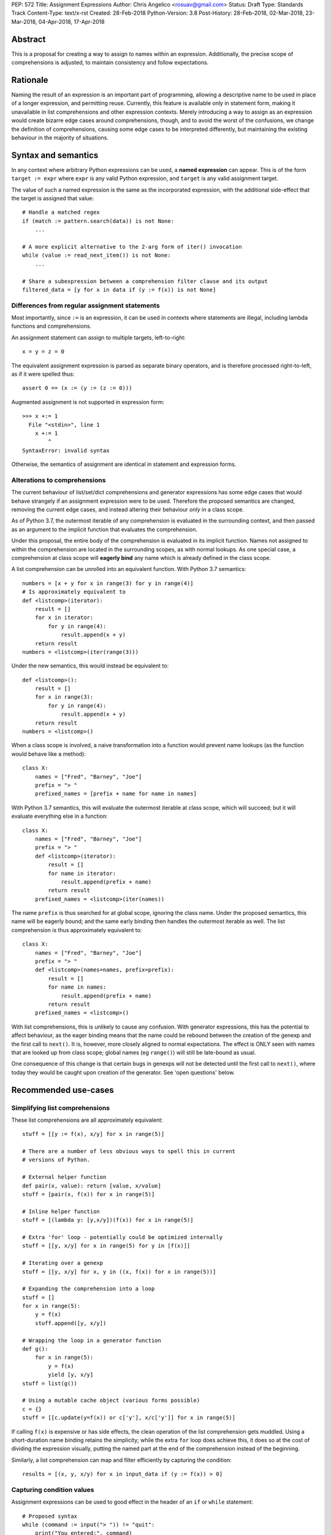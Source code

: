 PEP: 572
Title: Assignment Expressions
Author: Chris Angelico <rosuav@gmail.com>
Status: Draft
Type: Standards Track
Content-Type: text/x-rst
Created: 28-Feb-2018
Python-Version: 3.8
Post-History: 28-Feb-2018, 02-Mar-2018, 23-Mar-2018, 04-Apr-2018, 17-Apr-2018


Abstract
========

This is a proposal for creating a way to assign to names within an expression.
Additionally, the precise scope of comprehensions is adjusted, to maintain
consistency and follow expectations.


Rationale
=========

Naming the result of an expression is an important part of programming,
allowing a descriptive name to be used in place of a longer expression,
and permitting reuse.  Currently, this feature is available only in
statement form, making it unavailable in list comprehensions and other
expression contexts.  Merely introducing a way to assign as an expression
would create bizarre edge cases around comprehensions, though, and to avoid
the worst of the confusions, we change the definition of comprehensions,
causing some edge cases to be interpreted differently, but maintaining the
existing behaviour in the majority of situations.


Syntax and semantics
====================

In any context where arbitrary Python expressions can be used, a **named
expression** can appear. This is of the form ``target := expr`` where
``expr`` is any valid Python expression, and ``target`` is any valid
assignment target.

The value of such a named expression is the same as the incorporated
expression, with the additional side-effect that the target is assigned
that value::

    # Handle a matched regex
    if (match := pattern.search(data)) is not None:
        ...

    # A more explicit alternative to the 2-arg form of iter() invocation
    while (value := read_next_item()) is not None:
        ...

    # Share a subexpression between a comprehension filter clause and its output
    filtered_data = [y for x in data if (y := f(x)) is not None]


Differences from regular assignment statements
----------------------------------------------

Most importantly, since ``:=`` is an expression, it can be used in contexts
where statements are illegal, including lambda functions and comprehensions.

An assignment statement can assign to multiple targets, left-to-right::

    x = y = z = 0

The equivalent assignment expression is parsed as separate binary operators,
and is therefore processed right-to-left, as if it were spelled thus::

    assert 0 == (x := (y := (z := 0)))

Augmented assignment is not supported in expression form::

    >>> x +:= 1
      File "<stdin>", line 1
        x +:= 1
            ^
    SyntaxError: invalid syntax

Otherwise, the semantics of assignment are identical in statement and
expression forms.


Alterations to comprehensions
-----------------------------

The current behaviour of list/set/dict comprehensions and generator
expressions has some edge cases that would behave strangely if an assignment
expression were to be used. Therefore the proposed semantics are changed,
removing the current edge cases, and instead altering their behaviour *only*
in a class scope.

As of Python 3.7, the outermost iterable of any comprehension is evaluated
in the surrounding context, and then passed as an argument to the implicit
function that evaluates the comprehension.

Under this proposal, the entire body of the comprehension is evaluated in
its implicit function. Names not assigned to within the comprehension are
located in the surrounding scopes, as with normal lookups. As one special
case, a comprehension at class scope will **eagerly bind** any name which
is already defined in the class scope.

A list comprehension can be unrolled into an equivalent function. With
Python 3.7 semantics::

    numbers = [x + y for x in range(3) for y in range(4)]
    # Is approximately equivalent to
    def <listcomp>(iterator):
        result = []
        for x in iterator:
            for y in range(4):
                result.append(x + y)
        return result
    numbers = <listcomp>(iter(range(3)))

Under the new semantics, this would instead be equivalent to::

    def <listcomp>():
        result = []
        for x in range(3):
            for y in range(4):
                result.append(x + y)
        return result
    numbers = <listcomp>()

When a class scope is involved, a naive transformation into a function would
prevent name lookups (as the function would behave like a method)::

    class X:
        names = ["Fred", "Barney", "Joe"]
        prefix = "> "
        prefixed_names = [prefix + name for name in names]

With Python 3.7 semantics, this will evaluate the outermost iterable at class
scope, which will succeed; but it will evaluate everything else in a function::

    class X:
        names = ["Fred", "Barney", "Joe"]
        prefix = "> "
        def <listcomp>(iterator):
            result = []
            for name in iterator:
                result.append(prefix + name)
            return result
        prefixed_names = <listcomp>(iter(names))

The name ``prefix`` is thus searched for at global scope, ignoring the class
name. Under the proposed semantics, this name will be eagerly bound; and the
same early binding then handles the outermost iterable as well. The list
comprehension is thus approximately equivalent to::

    class X:
        names = ["Fred", "Barney", "Joe"]
        prefix = "> "
        def <listcomp>(names=names, prefix=prefix):
            result = []
            for name in names:
                result.append(prefix + name)
            return result
        prefixed_names = <listcomp>()

With list comprehensions, this is unlikely to cause any confusion. With
generator expressions, this has the potential to affect behaviour, as the
eager binding means that the name could be rebound between the creation of
the genexp and the first call to ``next()``. It is, however, more closely
aligned to normal expectations.  The effect is ONLY seen with names that
are looked up from class scope; global names (eg ``range()``) will still
be late-bound as usual.

One consequence of this change is that certain bugs in genexps will not
be detected until the first call to ``next()``, where today they would be
caught upon creation of the generator. See 'open questions' below.


Recommended use-cases
=====================

Simplifying list comprehensions
-------------------------------

These list comprehensions are all approximately equivalent::

    stuff = [[y := f(x), x/y] for x in range(5)]

    # There are a number of less obvious ways to spell this in current
    # versions of Python.

    # External helper function
    def pair(x, value): return [value, x/value]
    stuff = [pair(x, f(x)) for x in range(5)]

    # Inline helper function
    stuff = [(lambda y: [y,x/y])(f(x)) for x in range(5)]

    # Extra 'for' loop - potentially could be optimized internally
    stuff = [[y, x/y] for x in range(5) for y in [f(x)]]

    # Iterating over a genexp
    stuff = [[y, x/y] for x, y in ((x, f(x)) for x in range(5))]

    # Expanding the comprehension into a loop
    stuff = []
    for x in range(5):
        y = f(x)
        stuff.append([y, x/y])

    # Wrapping the loop in a generator function
    def g():
        for x in range(5):
            y = f(x)
            yield [y, x/y]
    stuff = list(g())

    # Using a mutable cache object (various forms possible)
    c = {}
    stuff = [[c.update(y=f(x)) or c['y'], x/c['y']] for x in range(5)]

If calling ``f(x)`` is expensive or has side effects, the clean operation of
the list comprehension gets muddled. Using a short-duration name binding
retains the simplicity; while the extra ``for`` loop does achieve this, it
does so at the cost of dividing the expression visually, putting the named
part at the end of the comprehension instead of the beginning.

Similarly, a list comprehension can map and filter efficiently by capturing
the condition::

    results = [(x, y, x/y) for x in input_data if (y := f(x)) > 0]


Capturing condition values
--------------------------

Assignment expressions can be used to good effect in the header of
an ``if`` or ``while`` statement::

    # Proposed syntax
    while (command := input("> ")) != "quit":
        print("You entered:", command)

    # Capturing regular expression match objects
    # See, for instance, Lib/pydoc.py, which uses a multiline spelling
    # of this effect
    if match := re.search(pat, text):
        print("Found:", match.group(0))

    # Reading socket data until an empty string is returned
    while data := sock.read():
        print("Received data:", data)

    # Equivalent in current Python, not caring about function return value
    while input("> ") != "quit":
        print("You entered a command.")

    # To capture the return value in current Python demands a four-line
    # loop header.
    while True:
        command = input("> ");
        if command == "quit":
            break
        print("You entered:", command)

Particularly with the ``while`` loop, this can remove the need to have an
infinite loop, an assignment, and a condition. It also creates a smooth
parallel between a loop which simply uses a function call as its condition,
and one which uses that as its condition but also uses the actual value.


Rejected alternative proposals
==============================

Proposals broadly similar to this one have come up frequently on python-ideas.
Below are a number of alternative syntaxes, some of them specific to
comprehensions, which have been rejected in favour of the one given above.


Alternative spellings
---------------------

Broadly the same semantics as the current proposal, but spelled differently.

1. ``EXPR as NAME``, with or without parentheses::

       stuff = [[f(x) as y, x/y] for x in range(5)]

   Omitting the parentheses in this form of the proposal introduces many
   syntactic ambiguities.  Requiring them in all contexts leaves open the
   option to make them optional in specific situations where the syntax is
   unambiguous (cf generator expressions as sole parameters in function
   calls), but there is no plausible way to make them optional everywhere.

   With the parentheses, this becomes a viable option, with its own tradeoffs
   in syntactic ambiguity.  Since ``EXPR as NAME`` already has meaning in
   ``except`` and ``with`` statements (with different semantics), this would
   create unnecessary confusion or require special-casing (most notably of
   ``with`` and ``except`` statements, where a nearly-identical syntax has
   different semantics).

2. ``EXPR -> NAME``::

       stuff = [[f(x) -> y, x/y] for x in range(5)]

   This syntax is inspired by languages such as R and Haskell, and some
   programmable calculators. (Note that a left-facing arrow ``y <- f(x)`` is
   not possible in Python, as it would be interpreted as less-than and unary
   minus.) This syntax has a slight advantage over 'as' in that it does not
   conflict with ``with`` and ``except`` statements, but otherwise is
   equivalent.

3. Adorning statement-local names with a leading dot::

       stuff = [[(f(x) as .y), x/.y] for x in range(5)] # with "as"
       stuff = [[(.y := f(x)), x/.y] for x in range(5)] # with ":="

   This has the advantage that leaked usage can be readily detected, removing
   some forms of syntactic ambiguity.  However, this would be the only place
   in Python where a variable's scope is encoded into its name, making
   refactoring harder.  This syntax is quite viable, and could be promoted to
   become the current recommendation if its advantages are found to outweigh
   its cost.

4. Adding a ``where:`` to any statement to create local name bindings::

       value = x**2 + 2*x where:
           x = spam(1, 4, 7, q)

   Execution order is inverted (the indented body is performed first, followed
   by the "header").  This requires a new keyword, unless an existing keyword
   is repurposed (most likely ``with:``).  See PEP 3150 for prior discussion
   on this subject (with the proposed keyword being ``given:``).

5. ``TARGET from EXPR``::

       stuff = [[y from f(x), x/y] for x in range(5)]

   This syntax has fewer conflicts than ``as`` does (conflicting only with the
   ``raise Exc from Exc`` notation), but is otherwise comparable to it. Instead
   of paralleling ``with expr as target:`` (which can be useful but can also be
   confusing), this has no parallels, but is evocative.


Special-casing conditional statements
-------------------------------------

One of the most popular use-cases is ``if`` and ``while`` statements.  Instead
of a more general solution, this proposal enhances the syntax of these two
statements to add a means of capturing the compared value::

    if re.search(pat, text) as match:
        print("Found:", match.group(0))

This works beautifully if and ONLY if the desired condition is based on the
truthiness of the captured value.  It is thus effective for specific
use-cases (regex matches, socket reads that return `''` when done), and
completely useless in more complicated cases (eg where the condition is
``f(x) < 0`` and you want to capture the value of ``f(x)``).  It also has
no benefit to list comprehensions.

Advantages: No syntactic ambiguities. Disadvantages: Answers only a fraction
of possible use-cases, even in ``if``/``while`` statements.


Special-casing comprehensions
-----------------------------

Another common use-case is comprehensions (list/set/dict, and genexps). As
above, proposals have been made for comprehension-specific solutions.

1. ``where``, ``let``, or ``given``::

       stuff = [(y, x/y) where y = f(x) for x in range(5)]
       stuff = [(y, x/y) let y = f(x) for x in range(5)]
       stuff = [(y, x/y) given y = f(x) for x in range(5)]

   This brings the subexpression to a location in between the 'for' loop and
   the expression. It introduces an additional language keyword, which creates
   conflicts. Of the three, ``where`` reads the most cleanly, but also has the
   greatest potential for conflict (eg SQLAlchemy and numpy have ``where``
   methods, as does ``tkinter.dnd.Icon`` in the standard library).

2. ``with NAME = EXPR``::

       stuff = [(y, x/y) with y = f(x) for x in range(5)]

   As above, but reusing the `with` keyword. Doesn't read too badly, and needs
   no additional language keyword. Is restricted to comprehensions, though,
   and cannot as easily be transformed into "longhand" for-loop syntax. Has
   the C problem that an equals sign in an expression can now create a name
   binding, rather than performing a comparison. Would raise the question of
   why "with NAME = EXPR:" cannot be used as a statement on its own.

3. ``with EXPR as NAME``::

       stuff = [(y, x/y) with f(x) as y for x in range(5)]

   As per option 2, but using ``as`` rather than an equals sign. Aligns
   syntactically with other uses of ``as`` for name binding, but a simple
   transformation to for-loop longhand would create drastically different
   semantics; the meaning of ``with`` inside a comprehension would be
   completely different from the meaning as a stand-alone statement, while
   retaining identical syntax.

Regardless of the spelling chosen, this introduces a stark difference between
comprehensions and the equivalent unrolled long-hand form of the loop.  It is
no longer possible to unwrap the loop into statement form without reworking
any name bindings.  The only keyword that can be repurposed to this task is
``with``, thus giving it sneakily different semantics in a comprehension than
in a statement; alternatively, a new keyword is needed, with all the costs
therein.


Lowering operator precedence
----------------------------

There are two logical precedences for the ``:=`` operator. Either it should
bind as loosely as possible, as does statement-assignment; or it should bind
more tightly than comparison operators. Placing its precedence between the
comparison and arithmetic operators (to be precise: just lower than bitwise
OR) allows most uses inside ``while`` and ``if`` conditions to be spelled
without parentheses, as it is most likely that you wish to capture the value
of something, then perform a comparison on it::

    pos = -1
    while pos := buffer.find(search_term, pos + 1) >= 0:
        ...

Once find() returns -1, the loop terminates. If ``:=`` binds as loosely as
``=`` does, this would capture the result of the comparison (generally either
``True`` or ``False``), which is less useful.

While this behaviour would be convenient in many situations, it is also harder
to explain than "the := operator behaves just like the assignment statement",
and as such, the precedence for ``:=`` has been made as close as possible to
that of ``=``.


Migration path
==============

The semantic changes to list/set/dict comprehensions, and more so to generator
expressions, may potentially require migration of code. In many cases, the
changes simply make legal what used to raise an exception, but there are some
edge cases that were previously legal and now are not, and a few corner cases
with altered semantics.


Yield inside comprehensions
---------------------------

As of Python 3.7, the outermost iterable in a comprehension is permitted to
contain a 'yield' expression. If this is required, the iterable (or at least
the yield) must be explicitly elevated from the comprehension::

    # Python 3.7
    def g():
        return [x for x in [(yield 1)]]
    # With PEP 572
    def g():
        sent_item = (yield 1)
        return [x for x in [sent_item]]

This more clearly shows that it is g(), not the comprehension, which is able
to yield values (and is thus a generator function). The entire comprehension
is consistently in a single scope.


Name reuse inside comprehensions
--------------------------------

If the same name is used in the outermost iterable and also as an iteration
variable, this will now raise UnboundLocalError when previously it referred
to the name in the surrounding scope. Example::

    # Lib/typing.py
    tvars = []
    for t in types:
        if isinstance(t, TypeVar) and t not in tvars:
            tvars.append(t)
        if isinstance(t, _GenericAlias) and not t._special:
            tvars.extend([ty for ty in t.__parameters__ if ty not in tvars])

If the list comprehension uses the name ``t`` rather than ``ty``, this will
work in Python 3.7 but not with this proposal. As with other unwanted name
shadowing, the solution is to use distinct names.


Name lookups in class scope
---------------------------

A comprehension inside a class previously was able to 'see' class members ONLY
from the outermost iterable. Other name lookups would ignore the class and
potentially locate a name at an outer scope::

    pattern = "<%d>"
    class X:
        pattern = "[%d]"
        numbers = [pattern % n for n in range(5)]

In Python 3.7, ``X.numbers`` would show angle brackets; with PEP 572, it would
show square brackets. Maintaining the current behaviour here is best done by
using distinct names for the different forms of ``pattern``, as would be the
case with functions.


Generator expression bugs can be caught later
---------------------------------------------

Certain types of bugs in genexps were previously caught more quickly. Some are
now detected only at first iteration::

    gen = (x for x in rage(10)) # NameError
    gen = (x for x in 10) # TypeError (not iterable)
    gen = (x for x in range(1/0)) # Exception raised during evaluation

This brings such generator expressions in line with a simple translation to
function form::

    def <genexp>():
        for x in rage(10):
            yield x
    gen = <genexp>() # No exception yet
    tng = next(gen) # NameError

Detecting these errors more quickly is nontrivial. It is, however, the exact
same problem as generator functions currently suffer from, and this proposal
brings the genexp in line with the most natural longhand form.


Open questions
==============

Can the outermost iterable still be evaluated early?
----------------------------------------------------

As of Python 3.7, the outermost iterable in a genexp is evaluated early, and
the result passed to the implicit function as an argument.  With PEP 572, this
would no longer be the case. Can we still, somehow, evaluate it before moving
on? One possible implementation would be::

    gen = (x for x in rage(10))
    # translates to
    def <genexp>():
        iterable = iter(rage(10))
        yield None
        for x in iterable:
            yield x
    gen = <genexp>()
    next(gen)

This would pump the iterable up to just before the loop starts, evaluating
exactly as much as is evaluated outside the generator function in Py3.7.
This would result in it being possible to call ``gen.send()`` immediately,
unlike with most generators, and may incur unnecessary overhead in the
common case where the iterable is pumped immediately (perhaps as part of a
larger expression).


Importing names into comprehensions
-----------------------------------

A list comprehension can use and update local names, and they will retain
their values from one iteration to another. It would be convenient to use
this feature to create rolling or self-effecting data streams::

    progressive_sums = [total := total + value for value in data]

This will fail with UnboundLocalError due to ``total`` not being initalized.
Simply initializing it outside of the comprehension is insufficient - unless
the comprehension is in class scope::

    class X:
        total = 0
        progressive_sums = [total := total + value for value in data]

At other scopes, it may be beneficial to have a way to fetch a value from the
surrounding scope. Should this be automatic? Should it be controlled with a
keyword? Hypothetically (and using no new keywords), this could be written::

    total = 0
    progressive_sums = [total := total + value
        import nonlocal total
        for value in data]

Translated into longhand, this would become::

    total = 0
    def <listcomp>(total=total):
        result = []
        for value in data:
            result.append(total := total + value)
        return result
    progressive_sums = <listcomp>()

ie utilizing the same early-binding technique that is used at class scope.


Frequently Raised Objections
============================

Why not just turn existing assignment into an expression?
---------------------------------------------------------

C and its derivatives define the ``=`` operator as an expression, rather than
a statement as is Python's way.  This allows assignments in more contexts,
including contexts where comparisons are more common.  The syntactic similarity
between ``if (x == y)`` and ``if (x = y)`` belies their drastically different
semantics.  Thus this proposal uses ``:=`` to clarify the distinction.


This could be used to create ugly code!
---------------------------------------

So can anything else.  This is a tool, and it is up to the programmer to use it
where it makes sense, and not use it where superior constructs can be used.


With assignment expressions, why bother with assignment statements?
-------------------------------------------------------------------

The two forms have different flexibilities.  The ``:=`` operator can be used
inside a larger expression; the ``=`` statement can be augmented to ``+=`` and
its friends. The assignment statement is a clear declaration of intent: this
value is to be assigned to this target, and that's it.


Why not use a sublocal scope and prevent namespace pollution?
-------------------------------------------------------------

Previous revisions of this proposal involved sublocal scope (restricted to a
single statement), preventing name leakage and namespace pollution.  While a
definite advantage in a number of situations, this increases complexity in
many others, and the costs are not justified by the benefits. In the interests
of language simplicity, the name bindings created here are exactly equivalent
to any other name bindings, including that usage at class or module scope will
create externally-visible names.  This is no different from ``for`` loops or
other constructs, and can be solved the same way: ``del`` the name once it is
no longer needed, or prefix it with an underscore.

Names bound within a comprehension are local to that comprehension, even in
the outermost iterable, and can thus be used freely without polluting the
surrounding namespace.


Style guide recommendations
===========================

As this adds another way to spell some of the same effects as can already be
done, it is worth noting a few broad recommendations. These could be included
in PEP 8 and/or other style guides.

1. If either assignment statements or assignment expressions can be
   used, prefer statements; they are a clear declaration of intent.

2. If using assignment expressions would lead to ambiguity about
   execution order, restructure it to use statements instead.

3. Chaining multiple assignment expressions should generally be avoided.
   More than one assignment per expression can detract from readability.


Acknowledgements
================

The author wishes to thank Guido van Rossum and Nick Coghlan for their
considerable contributions to this proposal, and to members of the
core-mentorship mailing list for assistance with implementation.


References
==========

.. [1] Proof of concept / reference implementation
   (https://github.com/Rosuav/cpython/tree/assignment-expressions)


Copyright
=========

This document has been placed in the public domain.



..
   Local Variables:
   mode: indented-text
   indent-tabs-mode: nil
   sentence-end-double-space: t
   fill-column: 70
   coding: utf-8
   End:
